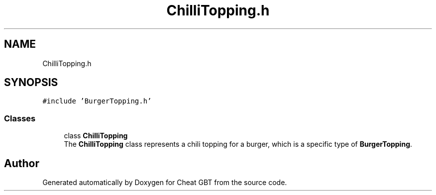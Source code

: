 .TH "ChilliTopping.h" 3 "Cheat GBT" \" -*- nroff -*-
.ad l
.nh
.SH NAME
ChilliTopping.h
.SH SYNOPSIS
.br
.PP
\fC#include 'BurgerTopping\&.h'\fP
.br

.SS "Classes"

.in +1c
.ti -1c
.RI "class \fBChilliTopping\fP"
.br
.RI "The \fBChilliTopping\fP class represents a chili topping for a burger, which is a specific type of \fBBurgerTopping\fP\&. "
.in -1c
.SH "Author"
.PP 
Generated automatically by Doxygen for Cheat GBT from the source code\&.
